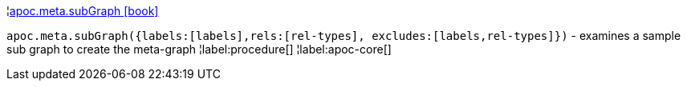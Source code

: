 ¦xref::overview/apoc.meta/apoc.meta.subGraph.adoc[apoc.meta.subGraph icon:book[]] +

`apoc.meta.subGraph({labels:[labels],rels:[rel-types], excludes:[labels,rel-types]})` - examines a sample sub graph to create the meta-graph
¦label:procedure[]
¦label:apoc-core[]
